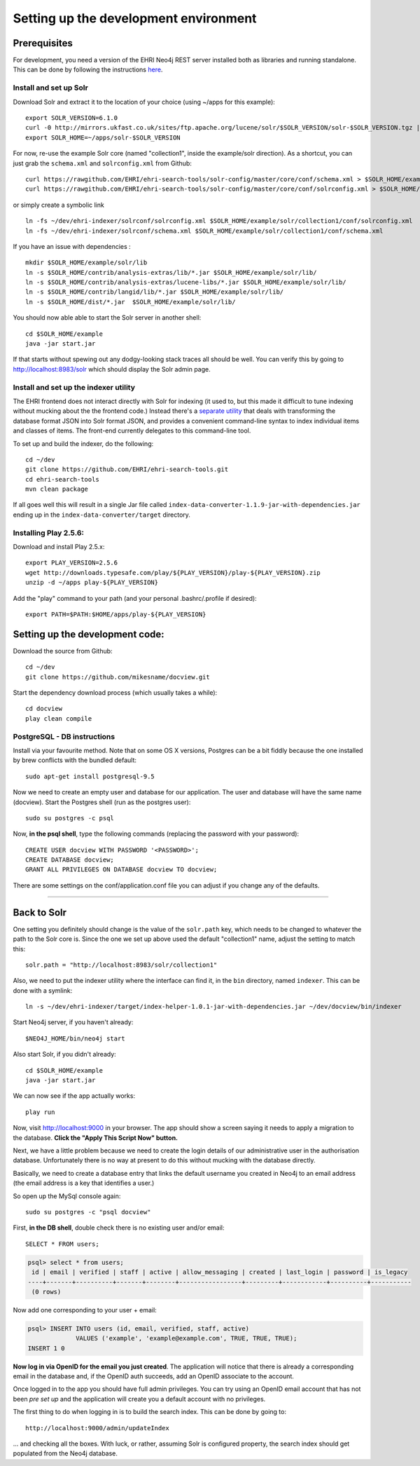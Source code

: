 Setting up the development environment
======================================

Prerequisites
-------------

For development, you need a version of the EHRI Neo4j REST server
installed both as libraries and running standalone. This can be done by
following the instructions
`here <https://github.com/mikesname/ehri-rest/blob/master/docs/INSTALL.md>`__.

Install and set up Solr
~~~~~~~~~~~~~~~~~~~~~~~

Download Solr and extract it to the location of your choice (using
~/apps for this example):

::

    export SOLR_VERSION=6.1.0
    curl -0 http://mirrors.ukfast.co.uk/sites/ftp.apache.org/lucene/solr/$SOLR_VERSION/solr-$SOLR_VERSION.tgz | tar -zx -C ~/apps
    export SOLR_HOME=~/apps/solr-$SOLR_VERSION

For now, re-use the example Solr core (named "collection1", inside the
example/solr direction). As a shortcut, you can just grab the
``schema.xml`` and ``solrconfig.xml`` from Github:

::

    curl https://rawgithub.com/EHRI/ehri-search-tools/solr-config/master/core/conf/schema.xml > $SOLR_HOME/example/solr/collection1/conf/schema.xml
    curl https://rawgithub.com/EHRI/ehri-search-tools/solr-config/master/core/conf/solrconfig.xml > $SOLR_HOME/example/solr/collection1/conf/solrconfig.xml

or simply create a symbolic link

::

    ln -fs ~/dev/ehri-indexer/solrconf/solrconfig.xml $SOLR_HOME/example/solr/collection1/conf/solrconfig.xml
    ln -fs ~/dev/ehri-indexer/solrconf/schema.xml $SOLR_HOME/example/solr/collection1/conf/schema.xml

If you have an issue with dependencies :

::

    mkdir $SOLR_HOME/example/solr/lib
    ln -s $SOLR_HOME/contrib/analysis-extras/lib/*.jar $SOLR_HOME/example/solr/lib/
    ln -s $SOLR_HOME/contrib/analysis-extras/lucene-libs/*.jar $SOLR_HOME/example/solr/lib/
    ln -s $SOLR_HOME/contrib/langid/lib/*.jar $SOLR_HOME/example/solr/lib/
    ln -s $SOLR_HOME/dist/*.jar  $SOLR_HOME/example/solr/lib/

You should now able able to start the Solr server in another shell:

::

    cd $SOLR_HOME/example
    java -jar start.jar

If that starts without spewing out any dodgy-looking stack traces all
should be well. You can verify this by going to
http://localhost:8983/solr which should display the Solr admin page.

Install and set up the indexer utility
~~~~~~~~~~~~~~~~~~~~~~~~~~~~~~~~~~~~~~

The EHRI frontend does not interact directly with Solr for indexing (it
used to, but this made it difficult to tune indexing without mucking
about the the frontend code.) Instead there's a `separate
utility <https://github.com/EHRI/ehri-search-tools>`__ that deals with
transforming the database format JSON into Solr format JSON, and
provides a convenient command-line syntax to index individual items and
classes of items. The front-end currently delegates to this command-line
tool.

To set up and build the indexer, do the following:

::

    cd ~/dev
    git clone https://github.com/EHRI/ehri-search-tools.git
    cd ehri-search-tools
    mvn clean package

If all goes well this will result in a single Jar file called
``index-data-converter-1.1.9-jar-with-dependencies.jar`` ending up in
the ``index-data-converter/target`` directory.

Installing Play 2.5.6:
~~~~~~~~~~~~~~~~~~~~~~

Download and install Play 2.5.x:

::

    export PLAY_VERSION=2.5.6
    wget http://downloads.typesafe.com/play/${PLAY_VERSION}/play-${PLAY_VERSION}.zip
    unzip -d ~/apps play-${PLAY_VERSION}

Add the "play" command to your path (and your personal .bashrc/.profile
if desired):

::

    export PATH=$PATH:$HOME/apps/play-${PLAY_VERSION}

Setting up the development code:
--------------------------------

Download the source from Github:

::

    cd ~/dev
    git clone https://github.com/mikesname/docview.git

Start the dependency download process (which usually takes a while):

::

    cd docview
    play clean compile

PostgreSQL - DB instructions
~~~~~~~~~~~~~~~~~~~~~~~~~~~~

Install via your favourite method. Note that on some OS X versions,
Postgres can be a bit fiddly because the one installed by brew conflicts
with the bundled default:

::

    sudo apt-get install postgresql-9.5

Now we need to create an empty user and database for our application.
The user and database will have the same name (docview). Start the
Postgres shell (run as the postgres user):

::

    sudo su postgres -c psql

Now, **in the psql shell**, type the following commands (replacing the
password with your password):

::

    CREATE USER docview WITH PASSWORD '<PASSWORD>';
    CREATE DATABASE docview;
    GRANT ALL PRIVILEGES ON DATABASE docview TO docview;

There are some settings on the conf/application.conf file you can adjust
if you change any of the defaults.

===============================================================================

Back to Solr
------------

One setting you definitely should change is the value of the
``solr.path`` key, which needs to be changed to whatever the path to the
Solr core is. Since the one we set up above used the default
"collection1" name, adjust the setting to match this:

::

    solr.path = "http://localhost:8983/solr/collection1"

Also, we need to put the indexer utility where the interface can find
it, in the ``bin`` directory, named ``indexer``. This can be done with a
symlink:

::

    ln -s ~/dev/ehri-indexer/target/index-helper-1.0.1-jar-with-dependencies.jar ~/dev/docview/bin/indexer

Start Neo4j server, if you haven't already:

::

    $NEO4J_HOME/bin/neo4j start

Also start Solr, if you didn't already:

::

    cd $SOLR_HOME/example
    java -jar start.jar

We can now see if the app actually works:

::

    play run

Now, visit http://localhost:9000 in your browser. The app should show a
screen saying it needs to apply a migration to the database. **Click the
"Apply This Script Now" button.**

Next, we have a little problem because we need to create the login
details of our administrative user in the authorisation database.
Unfortunately there is no way at present to do this without mucking with
the database directly.

Basically, we need to create a database entry that links the default
username you created in Neo4j to an email address (the email address is
a key that identifies a user.)

So open up the MySql console again:

::

    sudo su postgres -c "psql docview"

First, **in the DB shell**, double check there is no existing user
and/or email:

::

    SELECT * FROM users;

.. code:: sql

    psql> select * from users;
     id | email | verified | staff | active | allow_messaging | created | last_login | password | is_legacy 
    ----+-------+----------+-------+--------+-----------------+---------+------------+----------+-----------
     (0 rows)

Now add one corresponding to your user + email:

.. code:: sql

    psql> INSERT INTO users (id, email, verified, staff, active)
                 VALUES ('example', 'example@example.com', TRUE, TRUE, TRUE);
    INSERT 1 0

**Now log in via OpenID for the email you just created**. The
application will notice that there is already a corresponding email in
the database and, if the OpenID auth succeeds, add an OpenID associate
to the account.

Once logged in to the app you should have full admin privileges. You can
try using an OpenID email account that has not been *pre set up* and the
application will create you a default account with no privileges.

The first thing to do when logging in is to build the search index. This
can be done by going to:

::

    http://localhost:9000/admin/updateIndex

... and checking all the boxes. With luck, or rather, assuming Solr is
configured property, the search index should get populated from the
Neo4j database.
